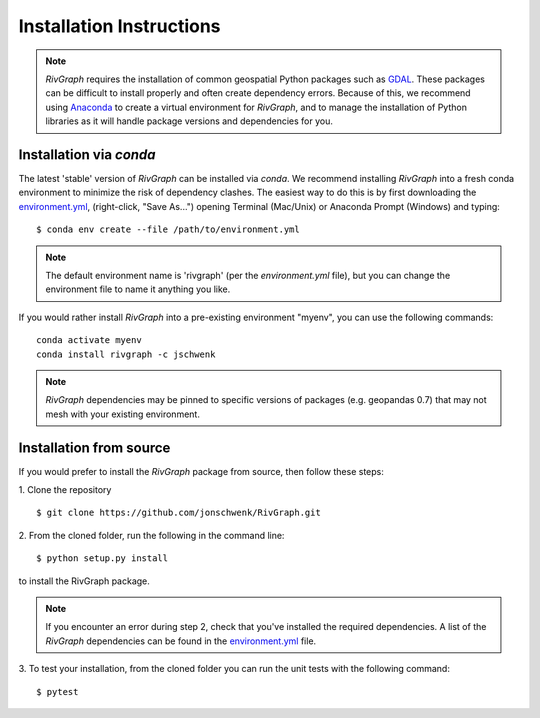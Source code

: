 .. _install:

=========================
Installation Instructions
=========================

.. note::
   *RivGraph* requires the installation of common geospatial Python packages such as `GDAL <https://gdal.org/>`_.
   These packages can be difficult to install properly and often create dependency errors.
   Because of this, we recommend using `Anaconda <https://www.anaconda.com/products/individual>`_ to create a virtual environment for *RivGraph*, and to manage the installation of Python libraries as it will handle package versions and dependencies for you.

Installation via *conda*
--------------------------

The latest 'stable' version of *RivGraph* can be installed via `conda`.
We recommend installing *RivGraph* into a fresh conda environment to minimize the risk of dependency clashes.
The easiest way to do this is by first downloading the `environment.yml <https://github.com/jonschwenk/RivGraph/blob/master/environment.yml>`_, (right-click, "Save As...") opening Terminal (Mac/Unix) or Anaconda Prompt (Windows) and typing:
::

   $ conda env create --file /path/to/environment.yml

.. note::
   The default environment name is 'rivgraph' (per the `environment.yml` file), but you can change the environment file to name it anything you like.

If you would rather install *RivGraph* into a pre-existing environment "myenv", you can use the following commands:
::

   conda activate myenv
   conda install rivgraph -c jschwenk

.. note::

 *RivGraph* dependencies may be pinned to specific versions of packages (e.g. geopandas 0.7) that may not mesh with your existing environment.

Installation from source
------------------------

If you would prefer to install the *RivGraph* package from source, then follow these steps:

1. Clone the repository
::

   $ git clone https://github.com/jonschwenk/RivGraph.git

2. From the cloned folder, run the following in the command line:
::

   $ python setup.py install

to install the RivGraph package.

.. note::
  If you encounter an error during step 2, check that you've installed the required dependencies.
  A list of the *RivGraph* dependencies can be found in the `environment.yml <https://github.com/jonschwenk/RivGraph/blob/master/environment.yml>`_ file.

3. To test your installation, from the cloned folder you can run the unit tests with the following command:
::

   $ pytest
